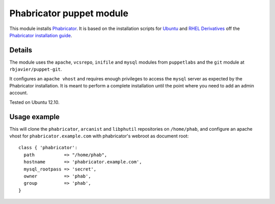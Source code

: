 Phabricator puppet module
=========================

This module installs `Phabricator <http://phabricator.org/>`_. It is based
on the installation scripts for `Ubuntu 
<http://www.phabricator.com/rsrc/install/install_ubuntu.sh>`_ and `RHEL Derivatives 
<http://www.phabricator.com/rsrc/install/install_rhel-derivs.sh>`_
off the `Phabricator installation guide <https://secure.phabricator.com/book/phabricator/article/installation_guide/>`_.

Details
-------

The module uses the ``apache``, ``vcsrepo``, ``inifile`` and ``mysql`` modules from
``puppetlabs`` and the ``git`` module at ``rbjavier/puppet-git``.

It configures an ``apache vhost`` and requires enough privileges to
access the ``mysql`` server as expected by the Phabricator
installation. It is meant to perform a complete installation until the
point where you need to add an admin account.

Tested on Ubuntu 12.10.

Usage example
-------------

This will clone the ``phabricator``, ``arcanist`` and ``libphutil``
repositories on ``/home/phab``, and configure an apache vhost for
``phabricator.example.com`` with phabricator's webroot as document
root::

  class { 'phabricator':
    path           => "/home/phab",
    hostname       => 'phabricator.example.com',
    mysql_rootpass => 'secret',
    owner          => 'phab',
    group          => 'phab',
  }
